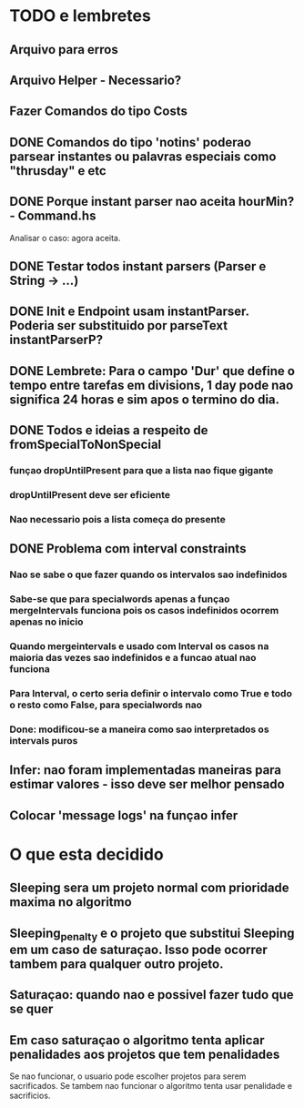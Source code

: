 * TODO e lembretes
** Arquivo para erros
** Arquivo Helper - Necessario?
** Fazer Comandos do tipo Costs
** DONE Comandos do tipo 'notins' poderao parsear instantes ou palavras especiais como "thrusday" e etc
** DONE Porque instant parser nao aceita hourMin? - Command.hs
   Analisar o caso: agora aceita.
** DONE Testar todos instant parsers (Parser e String -> ...)
** DONE Init e Endpoint usam instantParser. Poderia ser substituido por parseText instantParserP?
** DONE Lembrete: Para o campo 'Dur' que define o tempo entre tarefas em divisions, 1 day pode nao significa 24 horas e sim apos o termino do dia.
** DONE Todos e ideias a respeito de fromSpecialToNonSpecial
*** funçao dropUntilPresent para que a lista nao fique gigante
*** dropUntilPresent deve ser eficiente
*** Nao necessario pois a lista começa do presente
** DONE Problema com interval constraints
*** Nao se sabe o que fazer quando os intervalos sao indefinidos
*** Sabe-se que para specialwords apenas a funçao mergeIntervals funciona pois os casos indefinidos ocorrem apenas no inicio
*** Quando mergeintervals e usado com Interval os casos na maioria das vezes sao indefinidos e a funcao atual nao funciona
*** Para Interval, o certo seria definir o intervalo como True e todo o resto como False, para specialwords nao
*** Done: modificou-se a maneira como sao interpretados os intervals puros
** Infer: nao foram implementadas maneiras para estimar valores - isso deve ser melhor pensado
** Colocar 'message logs' na funçao infer
* O que esta decidido
** Sleeping sera um projeto normal com prioridade maxima no algoritmo
** Sleeping_penalty e o projeto que substitui Sleeping em um caso de saturaçao. Isso pode ocorrer tambem para qualquer outro projeto.
** Saturaçao: quando nao e possivel fazer tudo que se quer
** Em caso saturaçao o algoritmo tenta aplicar penalidades aos projetos que tem penalidades
   Se nao funcionar, o usuario pode escolher projetos para serem sacrificados.
   Se tambem nao funcionar o algoritmo tenta usar penalidade e sacrificios.
